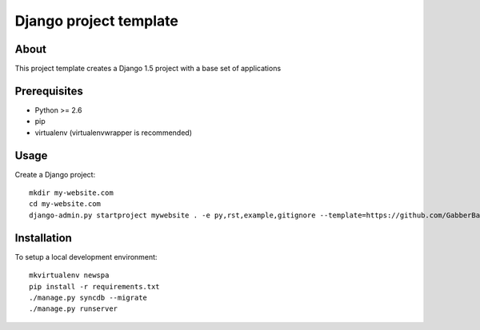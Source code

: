 Django project template
========================================

About
-----

This project template creates a Django 1.5 project with a base set of applications

Prerequisites
-------------

- Python >= 2.6
- pip
- virtualenv (virtualenvwrapper is recommended)

Usage
-----
Create a Django project::

    mkdir my-website.com
    cd my-website.com
    django-admin.py startproject mywebsite . -e py,rst,example,gitignore --template=https://github.com/GabberBaby/django_project_template/archive/empty_project.zip

Installation
------------

To setup a local development environment::

    mkvirtualenv newspa
    pip install -r requirements.txt
    ./manage.py syncdb --migrate
    ./manage.py runserver

